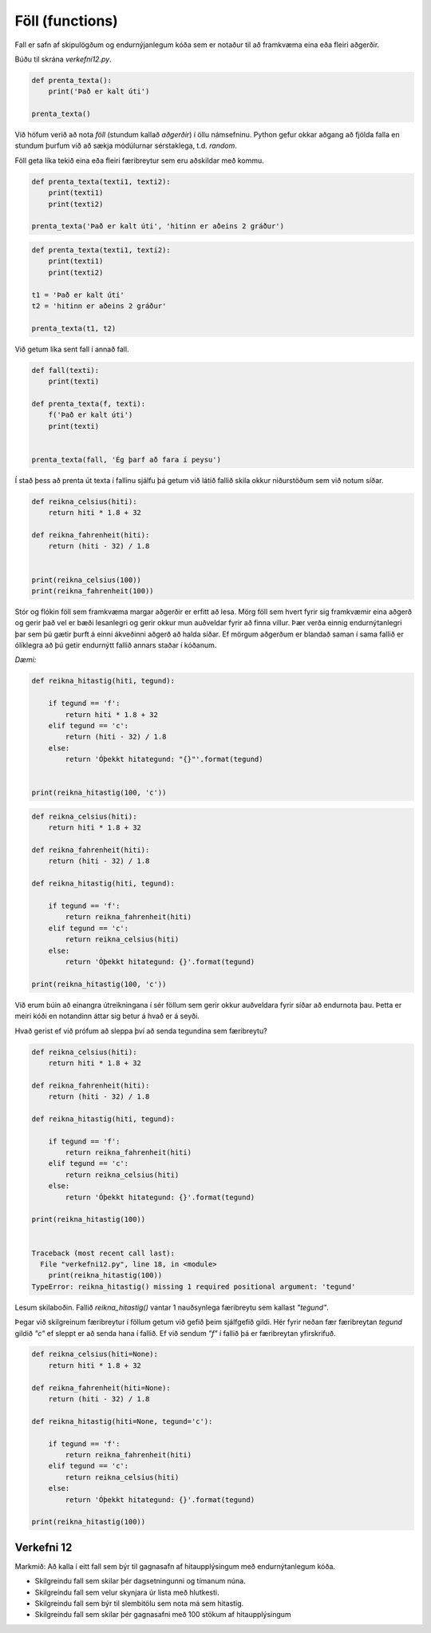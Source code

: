 .. _thermo-functions:

Föll (functions)
=================

Fall er safn af skipulögðum og endurnýjanlegum kóða sem er notaður til að framkvæma eina eða fleiri aðgerðir.

Búðu til skrána *verkefni12.py*.

.. code-block:: python

    def prenta_texta():
        print('Það er kalt úti')

    prenta_texta()


Við höfum verið að nota *föll* (stundum kallað *aðgerðir*) í öllu námsefninu. Python gefur okkar aðgang að fjölda falla en stundum þurfum við að sækja módúlurnar sérstaklega, t.d. *random*.


Föll geta líka tekið eina eða fleiri færibreytur sem eru aðskildar með kommu.

.. code-block:: python

    def prenta_texta(texti1, texti2):
        print(texti1)
        print(texti2)

    prenta_texta('Það er kalt úti', 'hitinn er aðeins 2 gráður')



.. code-block:: python

    def prenta_texta(texti1, texti2):
        print(texti1)
        print(texti2)

    t1 = 'Það er kalt úti'
    t2 = 'hitinn er aðeins 2 gráður'
    
    prenta_texta(t1, t2)


Við getum líka sent fall í annað fall.


.. code-block:: python

    def fall(texti):
        print(texti)

    def prenta_texta(f, texti):
        f('Það er kalt úti')
        print(texti)


    prenta_texta(fall, 'Ég þarf að fara í peysu')


Í stað þess að prenta út texta í fallinu sjálfu þá getum við látið fallið skila okkur niðurstöðum sem við notum síðar.


.. code-block:: python

    def reikna_celsius(hiti):
        return hiti * 1.8 + 32

    def reikna_fahrenheit(hiti):
        return (hiti - 32) / 1.8


    print(reikna_celsius(100))
    print(reikna_fahrenheit(100))


Stór og flókin föll sem framkvæma margar aðgerðir er erfitt að lesa. Mörg föll sem hvert fyrir sig framkvæmir eina aðgerð og gerir það vel er bæði lesanlegri og gerir okkur mun auðveldar fyrir að finna villur. Þær verða einnig endurnýtanlegri þar sem þú gætir þurft á einni ákveðinni aðgerð að halda síðar. Ef mörgum aðgerðum er blandað saman í sama fallið er ólíklegra að þú getir endurnýtt fallið annars staðar í kóðanum.


*Dæmi:*

.. code-block:: python

    def reikna_hitastig(hiti, tegund):

        if tegund == 'f':
            return hiti * 1.8 + 32
        elif tegund == 'c':
            return (hiti - 32) / 1.8
        else:
            return 'Óþekkt hitategund: "{}"'.format(tegund)


    print(reikna_hitastig(100, 'c'))


.. code-block:: python


    def reikna_celsius(hiti):
        return hiti * 1.8 + 32

    def reikna_fahrenheit(hiti):
        return (hiti - 32) / 1.8

    def reikna_hitastig(hiti, tegund):

        if tegund == 'f':
            return reikna_fahrenheit(hiti)
        elif tegund == 'c':
            return reikna_celsius(hiti)
        else:
            return 'Óþekkt hitategund: {}'.format(tegund)

    print(reikna_hitastig(100, 'c'))


Við erum búin að einangra útreikningana í sér föllum sem gerir okkur auðveldara fyrir síðar að endurnota þau. Þetta er meiri kóði en notandinn áttar sig betur á hvað er á seyði.


Hvað gerist ef við prófum að sleppa því að senda tegundina sem færibreytu?

.. code-block:: python


    def reikna_celsius(hiti):
        return hiti * 1.8 + 32

    def reikna_fahrenheit(hiti):
        return (hiti - 32) / 1.8

    def reikna_hitastig(hiti, tegund):

        if tegund == 'f':
            return reikna_fahrenheit(hiti)
        elif tegund == 'c':
            return reikna_celsius(hiti)
        else:
            return 'Óþekkt hitategund: {}'.format(tegund)

    print(reikna_hitastig(100))


    Traceback (most recent call last):
      File "verkefni12.py", line 18, in <module>
        print(reikna_hitastig(100))
    TypeError: reikna_hitastig() missing 1 required positional argument: 'tegund'


Lesum skilaboðin. Fallið *reikna_hitastig()* vantar 1 nauðsynlega færibreytu sem kallast *"tegund"*.


Þegar við skilgreinum færibreytur í föllum getum við gefið þeim sjálfgefið gildi. Hér fyrir neðan fær færibreytan *tegund* gildið *"c"* ef sleppt er að senda hana í fallið. Ef við sendum *"f"* í fallið þá er færibreytan yfirskrifuð.


.. code-block:: python


    def reikna_celsius(hiti=None):
        return hiti * 1.8 + 32

    def reikna_fahrenheit(hiti=None):
        return (hiti - 32) / 1.8

    def reikna_hitastig(hiti=None, tegund='c'):

        if tegund == 'f':
            return reikna_fahrenheit(hiti)
        elif tegund == 'c':
            return reikna_celsius(hiti)
        else:
            return 'Óþekkt hitategund: {}'.format(tegund)

    print(reikna_hitastig(100))


.. _thermo-assignment-12:
    
Verkefni 12
____________

Markmið: Að kalla í eitt fall sem býr til gagnasafn af hitaupplýsingum með endurnýtanlegum kóða.

* Skilgreindu fall sem skilar þér dagsetningunni og tímanum núna.
* Skilgreindu fall sem velur skynjara úr lista með hlutkesti.
* Skilgreindu fall sem býr til slembitölu sem nota má sem hitastig.
* Skilgreindu fall sem skilar þér gagnasafni með 100 stökum af hitaupplýsingum
